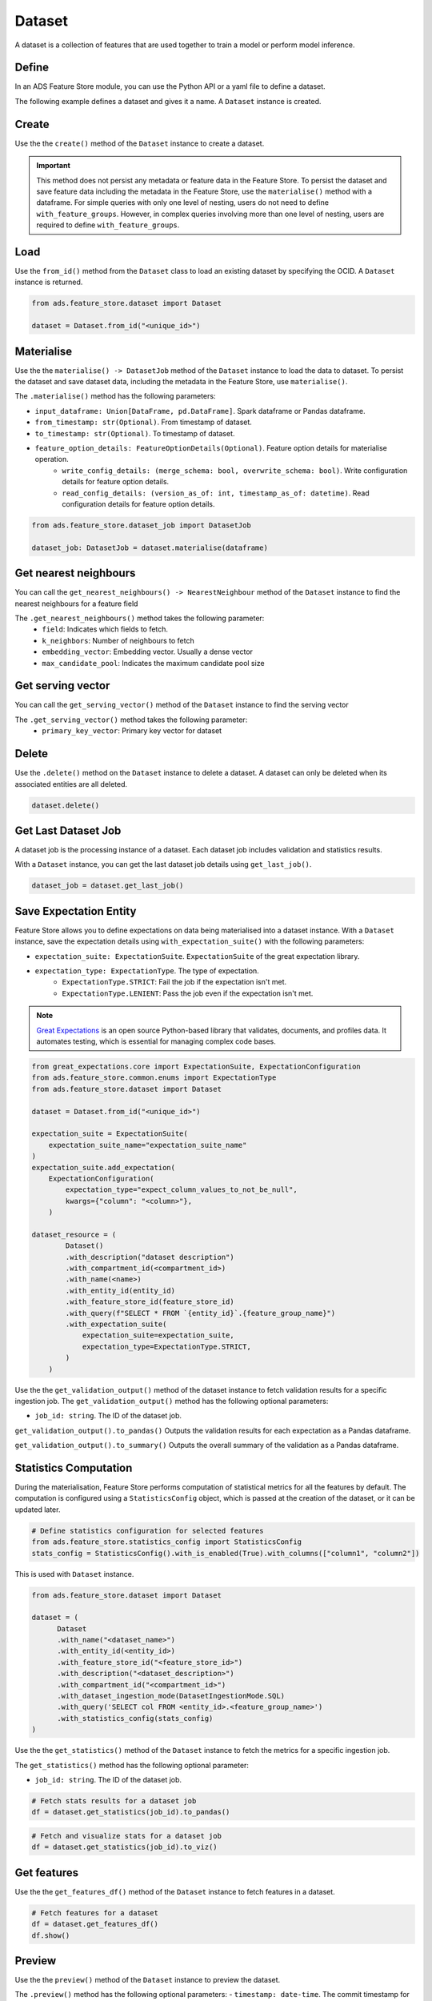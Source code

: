 Dataset
********

A dataset is a collection of features that are used together to train a model or perform model inference.

.. image:: figures/dataset.png

Define
======

In an ADS Feature Store module, you can use the Python API or a yaml file to define a dataset.


The following example defines a dataset and gives it a name. A ``Dataset`` instance is created.

.. tabs::

  .. code-tab:: Python3
    :caption: Python

    from ads.feature_store.dataset import Dataset

    dataset = (
        Dataset
        .with_name("<dataset_name>")
        .with_entity_id(<entity_id>)
        .with_feature_store_id("<feature_store_id>")
        .with_description("<dataset_description>")
        .with_compartment_id("<compartment_id>")
        .with_query('SELECT col FROM <entity_id>.<feature_group_name>')
    )

  .. code-tab:: Python3
    :caption: YAML

    from ads.feature_store.dataset import Dataset

    yaml_string = """
    kind: dataset
    spec:
      compartmentId: ocid1.compartment..<unique_id>
      description: <dataset_description>
      name: <dataset_name>
      featureStoreId: <feature_store_id>
    type: dataset
    """

    dataset = Dataset.from_yaml(yaml_string)


Create
======

Use the the ``create()`` method of the ``Dataset`` instance to create a dataset.

.. important::

 This method does not persist any metadata or feature data in the Feature Store. To persist the dataset and save feature data including the metadata in the Feature Store, use the ``materialise()`` method with a dataframe. For simple queries with only one level of nesting, users do not need to define ``with_feature_groups``. However, in complex queries involving more than one level of nesting, users are required to define ``with_feature_groups``.


.. tabs::

  .. code-tab:: Python3
    :caption: Simple SQL

    from ads.feature_store.dataset import Dataset

    dataset = (
        Dataset
        .with_name("<dataset_name>")
        .with_entity_id(<entity_id>)
        .with_feature_store_id("<feature_store_id>")
        .with_description("<dataset_description>")
        .with_compartment_id("<compartment_id>")
        .with_query('SELECT col FROM <entity_id>.<feature_group_name>')
    )

    dataset.create()


  .. code-tab:: Python3
    :caption: Complex SQL

    from ads.feature_store.dataset import Dataset
    from ads.feature_store.feature_group import FeatureGroup

    feature_group = FeatureGroup.from_id("<unique_id>")

    dataset = (
        Dataset
        .with_name("<dataset_name>")
        .with_entity_id(<entity_id>)
        .with_feature_store_id("<feature_store_id>")
        .with_description("<dataset_description>")
        .with_compartment_id("<compartment_id>")
        .with_query('SELECT col FROM (SELECT col FROM <entity_id>.<feature_group_name> WHERE condition = 'some_condition') AS nested_table;')
        .with_feature_groups([feature_group])
    )

    # Create an dataset
    dataset.create()


Load
====

Use the ``from_id()`` method from the ``Dataset`` class to load an existing dataset by specifying the OCID. A ``Dataset`` instance is returned.

.. code-block:: python3

  from ads.feature_store.dataset import Dataset

  dataset = Dataset.from_id("<unique_id>")

.. _Materialise Dataset:

Materialise
===========

Use the the ``materialise() -> DatasetJob`` method of the ``Dataset`` instance to load the data to dataset. To persist the dataset and save dataset data, including the metadata in the Feature Store, use ``materialise()``.

The ``.materialise()`` method has the following parameters:

- ``input_dataframe: Union[DataFrame, pd.DataFrame]``. Spark dataframe or Pandas dataframe.
- ``from_timestamp: str(Optional)``. From timestamp of dataset.
- ``to_timestamp: str(Optional)``. To timestamp of dataset.
- ``feature_option_details: FeatureOptionDetails(Optional)``. Feature option details for materialise operation.
    - ``write_config_details: (merge_schema: bool, overwrite_schema: bool)``. Write configuration details for feature option details.
    - ``read_config_details: (version_as_of: int, timestamp_as_of: datetime)``. Read configuration details for feature option details.

.. code-block:: python3

  from ads.feature_store.dataset_job import DatasetJob

  dataset_job: DatasetJob = dataset.materialise(dataframe)

.. seealso::
   :ref:`Dataset Job`

Get nearest neighbours
======================
You can call the ``get_nearest_neighbours() -> NearestNeighbour`` method of the ``Dataset`` instance to find the nearest neighbours for a feature field

The ``.get_nearest_neighbours()`` method takes the following parameter:
    - ``field``: Indicates which fields to fetch.
    - ``k_neighbors``: Number of neighbours to fetch
    - ``embedding_vector``: Embedding vector. Usually a dense vector
    - ``max_candidate_pool``: Indicates the maximum candidate pool size

.. seealso::
   Refer  :ref:`Data types` supported by feature store

.. seealso::
   See :ref:`Online Feature Store` for the documentation on online feature store.

Get serving vector
===================
You can call the ``get_serving_vector()`` method of the ``Dataset`` instance to find the serving vector

The ``.get_serving_vector()`` method takes the following parameter:
    - ``primary_key_vector``: Primary key vector for dataset

.. seealso::
   Refer  :ref:`Data types` supported by feature store

.. seealso::
   See :ref:`Online Feature Store` for the documentation on online feature store.


Delete
======

Use the ``.delete()`` method on the ``Dataset`` instance to delete a dataset. A dataset can only be deleted when its associated entities are all deleted.

.. code-block:: python3

  dataset.delete()

Get Last Dataset Job
====================
A dataset job is the processing instance of a dataset. Each dataset job includes validation and statistics results.

With a ``Dataset`` instance, you can get the last dataset job details using ``get_last_job()``.

.. code-block:: python3

  dataset_job = dataset.get_last_job()

Save Expectation Entity
=======================
Feature Store allows you to define expectations on data being materialised into a dataset instance. With a ``Dataset`` instance, save the expectation details using ``with_expectation_suite()`` with the following parameters:

- ``expectation_suite: ExpectationSuite``. ``ExpectationSuite`` of the great expectation library.
- ``expectation_type: ExpectationType``. The type of expectation.
        - ``ExpectationType.STRICT``: Fail the job if the expectation isn't met.
        - ``ExpectationType.LENIENT``: Pass the job even if the expectation isn't met.

.. note::

  `Great Expectations <https://docs.greatexpectations.io/docs/0.15.50/>`_  is an open source Python-based library that validates, documents, and profiles data. It automates testing, which is essential for managing complex code bases.

.. image:: figures/validation.png

.. code-block:: python3

    from great_expectations.core import ExpectationSuite, ExpectationConfiguration
    from ads.feature_store.common.enums import ExpectationType
    from ads.feature_store.dataset import Dataset

    dataset = Dataset.from_id("<unique_id>")

    expectation_suite = ExpectationSuite(
        expectation_suite_name="expectation_suite_name"
    )
    expectation_suite.add_expectation(
        ExpectationConfiguration(
            expectation_type="expect_column_values_to_not_be_null",
            kwargs={"column": "<column>"},
        )

    dataset_resource = (
            Dataset()
            .with_description("dataset description")
            .with_compartment_id(<compartment_id>)
            .with_name(<name>)
            .with_entity_id(entity_id)
            .with_feature_store_id(feature_store_id)
            .with_query(f"SELECT * FROM `{entity_id}`.{feature_group_name}")
            .with_expectation_suite(
                expectation_suite=expectation_suite,
                expectation_type=ExpectationType.STRICT,
            )
        )

Use the the ``get_validation_output()`` method of the dataset instance to fetch validation results for a specific ingestion job.
The ``get_validation_output()`` method has the following optional parameters:

- ``job_id: string``. The ID of the dataset job.

``get_validation_output().to_pandas()`` Outputs the validation results for each expectation as a Pandas dataframe.

.. image:: figures/dataset_validation_results.png

``get_validation_output().to_summary()`` Outputs the overall summary of the validation as a Pandas dataframe.

.. image:: figures/dataset_validation_summary.png

.. seealso::

    :ref:`Feature Validation`

Statistics Computation
========================
During the materialisation, Feature Store performs computation of statistical metrics for all the features by default. The computation is configured using a ``StatisticsConfig`` object, which is passed at the creation of the dataset, or it can be updated later.

.. code-block:: python3

  # Define statistics configuration for selected features
  from ads.feature_store.statistics_config import StatisticsConfig
  stats_config = StatisticsConfig().with_is_enabled(True).with_columns(["column1", "column2"])

This is used with ``Dataset`` instance.

.. code-block:: python3

  from ads.feature_store.dataset import Dataset

  dataset = (
        Dataset
        .with_name("<dataset_name>")
        .with_entity_id(<entity_id>)
        .with_feature_store_id("<feature_store_id>")
        .with_description("<dataset_description>")
        .with_compartment_id("<compartment_id>")
        .with_dataset_ingestion_mode(DatasetIngestionMode.SQL)
        .with_query('SELECT col FROM <entity_id>.<feature_group_name>')
        .with_statistics_config(stats_config)
  )

Use the the ``get_statistics()`` method of the ``Dataset`` instance to fetch the metrics for a specific ingestion job.

The ``get_statistics()`` method has the following optional parameter:

- ``job_id: string``. The ID of the dataset job.

.. code-block:: python3

  # Fetch stats results for a dataset job
  df = dataset.get_statistics(job_id).to_pandas()

.. image:: figures/dataset_statistics.png

.. code-block:: python3

  # Fetch and visualize stats for a dataset job
  df = dataset.get_statistics(job_id).to_viz()

.. image:: figures/dataset_statistics_viz.png


.. seealso::

    :ref:`Statistics`


Get features
============
Use the the ``get_features_df()`` method of the ``Dataset`` instance to fetch features in a dataset.

.. code-block:: python3

  # Fetch features for a dataset
  df = dataset.get_features_df()
  df.show()


Preview
========

.. deprecated:: 1.0.3
   Use :func:`as_of` instead.

Use the the ``preview()`` method of the ``Dataset`` instance to preview the dataset.

The ``.preview()`` method has the following optional parameters:
- ``timestamp: date-time``. The commit timestamp for the dataset.
- ``version_number: int``. The version number for the dataset.
- ``row_count: int``. Defaults to 10. The total number of rows to return.

.. code-block:: python3

  # Preview dataset
  df = dataset.preview(row_count=50)
  df.show()

As Of
=======

Use the the ``as_of()`` method of the ``Dataset`` instance to get a specified point in time and time traveled data.

The ``.as_of()`` method has the following optional parameters:

- ``commit_timestamp: date-time``. The commit timestamp for the dataset.
- ``version_number: int``. The version number for the dataset.

.. code-block:: python3

  # as_of feature group
  df = dataset.as_of(version_number=1)


Restore
=======
Use the the ``restore()`` method of the ``Dataset`` instance to restore the dataset to a particular version and timestamp.

The ``.restore()`` method has the following optional parameters:
- ``timestamp: date-time``. The commit timestamp for the dataset.
- ``version_number: int``. The version number for the dataset.

.. code-block:: python3

  # Restore the dataset to a particular version and timestamp
  df = feature_group.restore(version_number=2)
  df.show()


Profile
=======
Use the the ``profile()`` method of the ``Dataset`` instance to profile the dataset.

.. code-block:: python3

  # Profile dataset
  df = dataset.profile()
  df.show()


History
=======
Use the the ``history()`` method of the ``Dataset`` instance to show the history of the dataset.

.. code-block:: python3

  # Show history of dataset
  df = dataset.history()
  df.show()


Visualize Lineage
=================

Use the ``show()`` method on the ``Dataset`` instance to visualize the lineage of the dataset.

The ``show()`` method has the following optional parameter:

- ``rankdir: (str, optional)``. Defaults to ``LR``. The allowed values are ``TB`` or ``LR``. This parameter is applicable only for ``graph`` mode. It renders the direction of the graph as either top to bottom (TB) or left to right (LR).


.. code-block:: python3

  dataset.show()

The following is an example of the output:

.. figure:: figures/dataset_lineage.png
  :width: 400


Add Model Details
=================

Use the the ``add_models()`` method of the ``Dataset`` instance to add model IDs to the dataset.
The ``.add_models()`` method has the following parameter:

- ``model_details: ModelDetails``.  Provide ``items: List[str]`` as parameter and model IDs are passed as items.

.. code-block:: python3

  dataset.add_models(ModelDetails().with_items([<ocid1.datasciencemodel..<unique_id>]))
